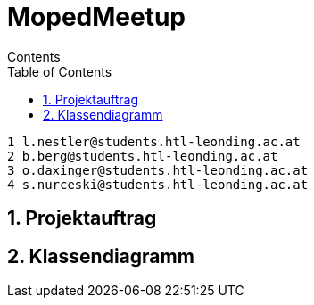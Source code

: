 = MopedMeetup
Contents
:toc: left
:sectnums:
:toclevels: 1
:table-caption:
:linkattrs:

 1 l.nestler@students.htl-leonding.ac.at
 2 b.berg@students.htl-leonding.ac.at
 3 o.daxinger@students.htl-leonding.ac.at
 4 s.nurceski@students.htl-leonding.ac.at

== Projektauftrag

== Klassendiagramm